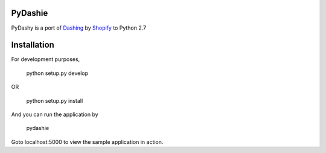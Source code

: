 PyDashie
########

PyDashy is a port of `Dashing <https://github.com/Shopify/dashing>`_ by `Shopify <http://www.shopify.com/>`_ to Python 2.7

.. image:: http://evolvedlight.github.com/pydashie/images/mainscreen.png

Installation
############

For development purposes,

    python setup.py develop

OR

    python setup.py install

And you can run the application by

    pydashie

Goto localhost:5000 to view the sample application in action.
